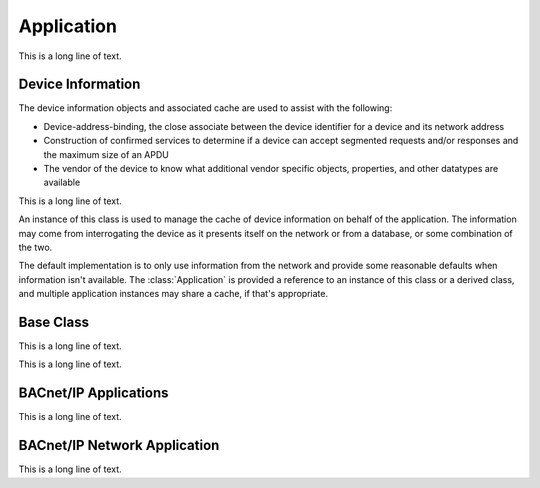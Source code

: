 .. BACpypes app module

.. module:: app

Application
===========

This is a long line of text.

Device Information
------------------

The device information objects and associated cache are used to assist with
the following:

* Device-address-binding, the close associate between the device identifier
  for a device and its network address
* Construction of confirmed services to determine if a device can accept
  segmented requests and/or responses and the maximum size of an APDU
* The vendor of the device to know what additional vendor specific objects,
  properties, and other datatypes are available


.. class:: DeviceInfo

    This is a long line of text.

    .. attribute:: deviceIdentifier

        The device instance number associated with the device.

    .. attribute:: address

        The :class:`pdu.LocalStation` or :class:`pdu.RemoteStation` associated
        with the device.

    .. attribute:: maxApduLengthAccepted

        The maximum APDU length acccepted, which has the same value as the
        property of the :class:`object.DeviceObject` of the device.  This is
        typically initialized with the parameter with the same name from the
        :class:`apdu.IAmRequest`.

    .. attribute:: segmentationSupported

        The enumeration value :class:`basetypes.Segmentation` that describes
        the segmentation supported by the device; sending, receiving, both,
        or no segmentation supported.

    .. attribute:: vendorID

        The vendor identifier of the device.

    .. attribute:: maxNpduLength

        The maximum length of an NPDU permitted by the links used by the local,
        remote, and intervening networks.

    .. attribute:: maxSegmentsAccepted

        The maximum number of segments of an APDU that this device will accept.

    .. method:: __init__()

        Initialize a :class:`DeviceInfo` object using the default values that
        are typical for BACnet devices.

.. class:: DeviceInfoCache

    An instance of this class is used to manage the cache of device information
    on behalf of the application.  The information may come from interrogating
    the device as it presents itself on the network or from a database, or
    some combination of the two.

    The default implementation is to only use information from the network and
    provide some reasonable defaults when information isn't available.  The
    :class:`Application` is provided a reference to an instance of this class
    or a derived class, and multiple application instances may share a cache,
    if that's appropriate.

    .. attribute:: cache

        This is a private dictionary for use by the class or derived class
        methods.  The default implementation uses a mix of device identifiers,
        addresses, or both to reference :class:`DeviceInfo` objects.

    .. method:: has_device_info(key)

        :param key: a device object identifier, a :class:`pdu.LocalStation` or a 
            :class:`RemoteStation` address.

        Return true if there is a :class:`DeviceInfo` instance in the cache.

    .. method:: add_device_info(apdu)

        :param IAmRequest apdu: an IAmRequest

        This function is called by an application when it receives an
        :class:`apdu.IAmRequest` and it wants to cache the information.  For
        example the application had issued a :class:`apdu.WhoIsRequest` for a
        device and this is the corresponding :class:`apdu.IAmRequest`.

    .. method:: get_device_info(key)

        :param key: a device object identifier, a :class:`pdu.LocalStation` or a 
            :class:`RemoteStation` address.

        Return the :class:`DeviceInfo` instance in the cache associated with the
        key, or `None` if it does not exist.

    .. method:: update_device_info(info)

        :param DeviceInfo info: the updated device information

        This function is called by the application service layer when the device
        information has changed as a result of comparing it with incoming
        requests.  This function is overriden when the application has additional
        work, such as updating a database.

    .. method:: release_device_info(info)

        :param DeviceInfo info: device information no longer being used

        This function is called by the application service layer when there are
        no more confirmed requests associated with the device and the
        :class:`DeviceInfo` can be removed from the cache.  This function is
        overridden by a derived class to change the cache behaviour, for example
        perhaps the objects are removed from the cache until some timer expires.

Base Class
----------

This is a long line of text.

.. class:: Application(ApplicationServiceElement)

    This is a long line of text.

    .. method:: __init__(localDevice, localAddress)

        :param DeviceObject localDevice: the local device object
        :param Address localAddress: the local address
        :param actorClass: the initial source value

        This is a long line of text.

    .. method:: snork(address=None, segmentationSupported='no-segmentation', maxApduLengthAccepted=1024, maxSegmentsAccepted=None)

        :param Address localAddress: the local address
        :param segmentationSupported: enumeration :class:`basetypes.BACnetSegmentation`
        :param maxApduLengthAccepted: maximum APDU length
        :param maxSegmentsAccepted: segmentation parameter

        This is a long line of text.

    .. method:: add_object(obj)

        :param obj: the initial source value

        This is a long line of text.

    .. method:: delete_object(obj)

        :param obj: the initial source value

        This is a long line of text.

    .. method:: get_object_id(objid)

        :param obj: the initial source value

        This is a long line of text.

    .. method:: get_object_name(objname)

        :param objname: address to establish a connection

    .. method:: iter_objects()

        :param address: address to disconnect

    .. method:: indication(apdu)

        :param apdu: application layer PDU

        This is a long line of text.

    .. method:: do_WhoIsRequest(apdu)

        :param apdu: Who-Is request, :class:`apdu.WhoIsRequest`

        This is a long line of text.

    .. method:: do_IAmRequest(apdu)

        :param apdu: I-Am request, :class:`apdu.IAmRequest`

        This is a long line of text.

    .. method:: do_ReadPropertyRequest(apdu)

        :param apdu: Read-Property request, :class:`apdu.ReadPropertyRequest`

        This is a long line of text.

    .. method:: do_WritePropertyRequest(apdu)

        :param apdu: Write-Property request, :class:`apdu.WritePropertyRequest`

        This is a long line of text.

BACnet/IP Applications
----------------------

This is a long line of text.

.. class:: BIPSimpleApplication(Application)

    .. method:: __init__(localDevice, localAddress)

        :param localDevice: This is a long line of text.
        :param localAddress: This is a long line of text.

        This is a long line of text.

.. class:: BIPForeignApplication(Application)

    .. method:: __init__(localDevice, localAddress, bbmdAddress, bbmdTTL)

        :param localDevice: This is a long line of text.
        :param localAddress: This is a long line of text.
        :param bbmdAddress: This is a long line of text.
        :param bbmdTTL: This is a long line of text.

        This is a long line of text.

BACnet/IP Network Application
-----------------------------

This is a long line of text.

.. class:: BIPNetworkApplication(NetworkServiceElement)

    .. method:: __init__(localAddress)

        :param localAddress: This is a long line of text.

        This is a long line of text.

